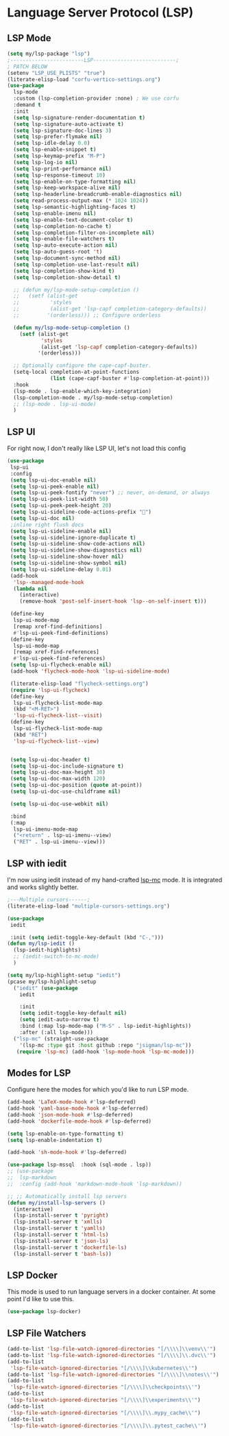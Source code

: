 * Language Server Protocol (LSP)
#+PROPERTY: header-args:emacs-lisp :load yes
** LSP Mode
#+begin_src emacs-lisp
  (setq my/lsp-package "lsp")
  ;------------------------LSP---------------------------;
  ; PATCH BELOW
  (setenv "LSP_USE_PLISTS" "true")
  (literate-elisp-load "corfu-vertico-settings.org")
  (use-package
    lsp-mode
    :custom (lsp-completion-provider :none) ; We use corfu
    :demand t 
    :init
    (setq lsp-signature-render-documentation t)
    (setq lsp-signature-auto-activate t)
    (setq lsp-signature-doc-lines 3)
    (setq lsp-prefer-flymake nil)
    (setq lsp-idle-delay 0.0)
    (setq lsp-enable-snippet t)
    (setq lsp-keymap-prefix "M-P")
    (setq lsp-log-io nil)
    (setq lsp-print-performance nil)
    (setq lsp-response-timeout 10)
    (setq lsp-enable-on-type-formatting nil)
    (setq lsp-keep-workspace-alive nil)
    (setq lsp-headerline-breadcrumb-enable-diagnostics nil)
    (setq read-process-output-max (* 1024 1024))
    (setq lsp-semantic-highlighting-faces t)
    (setq lsp-enable-imenu nil)
    (setq lsp-enable-text-document-color t)
    (setq lsp-completion-no-cache t)
    (setq lsp-completion-filter-on-incomplete nil)
    (setq lsp-enable-file-watchers t)
    (setq lsp-auto-execute-action nil)
    (setq lsp-auto-guess-root 't)
    (setq lsp-document-sync-method nil)
    (setq lsp-completion-use-last-result nil)
    (setq lsp-completion-show-kind t)
    (setq lsp-completion-show-detail t)

    ;; (defun my/lsp-mode-setup-completion ()
    ;;   (setf (alist-get
    ;;          'styles
    ;;          (alist-get 'lsp-capf completion-category-defaults))
    ;;         '(orderless))) ;; Configure orderless

    (defun my/lsp-mode-setup-completion ()
      (setf (alist-get
             'styles
             (alist-get 'lsp-capf completion-category-defaults))
            '(orderless)))

    ;; Optionally configure the cape-capf-buster.
    (setq-local completion-at-point-functions
                (list (cape-capf-buster #'lsp-completion-at-point)))
    :hook
    (lsp-mode . lsp-enable-which-key-integration)
    (lsp-completion-mode . my/lsp-mode-setup-completion)
    ;; (lsp-mode . lsp-ui-mode)
    )
#+end_src
** LSP UI
For right now, I don't really like LSP UI, let's not load this config
#+begin_src emacs-lisp :load no
(use-package
 lsp-ui
 :config
 (setq lsp-ui-doc-enable nil)
 (setq lsp-ui-peek-enable nil)
 (setq lsp-ui-peek-fontify "never") ;; never, on-demand, or always
 (setq lsp-ui-peek-list-width 50)
 (setq lsp-ui-peek-peek-height 20)
 (setq lsp-ui-sideline-code-actions-prefix "")
 (setq lsp-ui-doc nil)
 ;inline right flush docs
 (setq lsp-ui-sideline-enable nil)
 (setq lsp-ui-sideline-ignore-duplicate t)
 (setq lsp-ui-sideline-show-code-actions nil)
 (setq lsp-ui-sideline-show-diagnostics nil)
 (setq lsp-ui-sideline-show-hover nil)
 (setq lsp-ui-sideline-show-symbol nil)
 (setq lsp-ui-sideline-delay 0.01)
 (add-hook
  'lsp--managed-mode-hook
  (lambda nil
    (interactive)
    (remove-hook 'post-self-insert-hook 'lsp--on-self-insert t)))

 (define-key
  lsp-ui-mode-map
  [remap xref-find-definitions]
  #'lsp-ui-peek-find-definitions)
 (define-key
  lsp-ui-mode-map
  [remap xref-find-references]
  #'lsp-ui-peek-find-references)
 (setq lsp-ui-flycheck-enable nil)
 (add-hook 'flycheck-mode-hook 'lsp-ui-sideline-mode)

 (literate-elisp-load "flycheck-settings.org")
 (require 'lsp-ui-flycheck)
 (define-key
  lsp-ui-flycheck-list-mode-map
  (kbd "<M-RET>")
  'lsp-ui-flycheck-list--visit)
 (define-key
  lsp-ui-flycheck-list-mode-map
  (kbd "RET")
  'lsp-ui-flycheck-list--view)


 (setq lsp-ui-doc-header t)
 (setq lsp-ui-doc-include-signature t)
 (setq lsp-ui-doc-max-height 30)
 (setq lsp-ui-doc-max-width 120)
 (setq lsp-ui-doc-position (quote at-point))
 (setq lsp-ui-doc-use-childframe nil)

 (setq lsp-ui-doc-use-webkit nil)

 :bind
 (:map
  lsp-ui-imenu-mode-map
  ("<return" . lsp-ui-imenu--view)
  ("RET" . lsp-ui-imenu--view)))
#+end_src

** LSP with iedit
I'm now using iedit instead of my hand-crafted [[https://github.com/jsigman/lsp-mc][lsp-mc]] mode. It is integrated and works slightly better.
#+begin_src emacs-lisp :load yes
;---Multiple cursors------;
(literate-elisp-load "multiple-cursors-settings.org")

(use-package
 iedit
 
 :init (setq iedit-toggle-key-default (kbd "C-,")))
(defun my/lsp-iedit ()
  (lsp-iedit-highlights)
  ;; (iedit-switch-to-mc-mode)
  )

(setq my/lsp-highlight-setup "iedit")
(pcase my/lsp-highlight-setup
  ("iedit" (use-package
    iedit
    
    :init
    (setq iedit-toggle-key-default nil)
    (setq iedit-auto-narrow t)
    :bind (:map lsp-mode-map ("M-S" . lsp-iedit-highlights))
    :after (:all lsp-mode)))
  ("lsp-mc" (straight-use-package
    '(lsp-mc :type git :host github :repo "jsigman/lsp-mc"))
   (require 'lsp-mc) (add-hook 'lsp-mode-hook 'lsp-mc-mode)))
#+end_src
** Modes for LSP
Configure here the modes for which you'd like to run LSP mode.
#+begin_src emacs-lisp :load yes
  (add-hook 'LaTeX-mode-hook #'lsp-deferred)
  (add-hook 'yaml-base-mode-hook #'lsp-deferred)
  (add-hook 'json-mode-hook #'lsp-deferred)
  (add-hook 'dockerfile-mode-hook #'lsp-deferred)

  (setq lsp-enable-on-type-formatting t)
  (setq lsp-enable-indentation t)

  (add-hook 'sh-mode-hook #'lsp-deferred)

  (use-package lsp-mssql  :hook (sql-mode . lsp))
  ;; (use-package
  ;;  lsp-markdown 
  ;;  :config (add-hook 'markdown-mode-hook 'lsp-markdown))

  ;; ;; Automatically install lsp servers
  (defun my/install-lsp-servers ()
    (interactive)
    (lsp-install-server t 'pyright)
    (lsp-install-server t 'xmlls)
    (lsp-install-server t 'yamlls)
    (lsp-install-server t 'html-ls)
    (lsp-install-server t 'json-ls)
    (lsp-install-server t 'dockerfile-ls)
    (lsp-install-server t 'bash-ls))
#+end_src
** LSP Docker
This mode is used to run language servers in a docker container. At some point I'd like to use this.
#+begin_src emacs-lisp :load no
(use-package lsp-docker)
#+end_src

** LSP File Watchers
#+begin_src emacs-lisp :load yes
(add-to-list 'lsp-file-watch-ignored-directories "[/\\\\]\\venv\\'")
(add-to-list 'lsp-file-watch-ignored-directories "[/\\\\]\\.dvc\\'")
(add-to-list
 'lsp-file-watch-ignored-directories "[/\\\\]\\kubernetes\\'")
(add-to-list 'lsp-file-watch-ignored-directories "[/\\\\]\\notes\\'")
(add-to-list
 'lsp-file-watch-ignored-directories "[/\\\\]\\checkpoints\\'")
(add-to-list
 'lsp-file-watch-ignored-directories "[/\\\\]\\experiments\\'")
(add-to-list
 'lsp-file-watch-ignored-directories "[/\\\\]\\.mypy_cache\\'")
(add-to-list
 'lsp-file-watch-ignored-directories "[/\\\\]\\.pytest_cache\\'")
#+END_SRC
